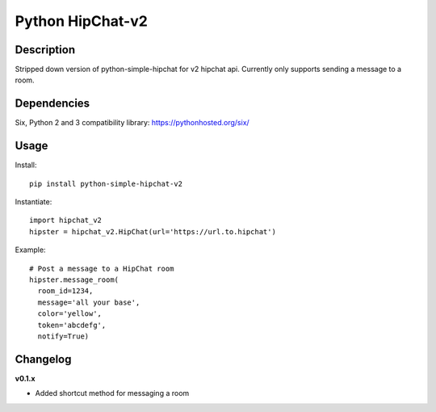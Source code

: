 Python HipChat-v2
=============================

Description
-----------
Stripped down version of python-simple-hipchat for v2 hipchat api.  Currently only supports sending a message to a room.


Dependencies
------------
Six, Python 2 and 3 compatibility library: https://pythonhosted.org/six/


Usage
-----

Install::

    pip install python-simple-hipchat-v2

Instantiate::

    import hipchat_v2
    hipster = hipchat_v2.HipChat(url='https://url.to.hipchat')

Example::

    # Post a message to a HipChat room
    hipster.message_room(
      room_id=1234, 
      message='all your base', 
      color='yellow', 
      token='abcdefg', 
      notify=True)

Changelog
---------

**v0.1.x**

- Added shortcut method for messaging a room
